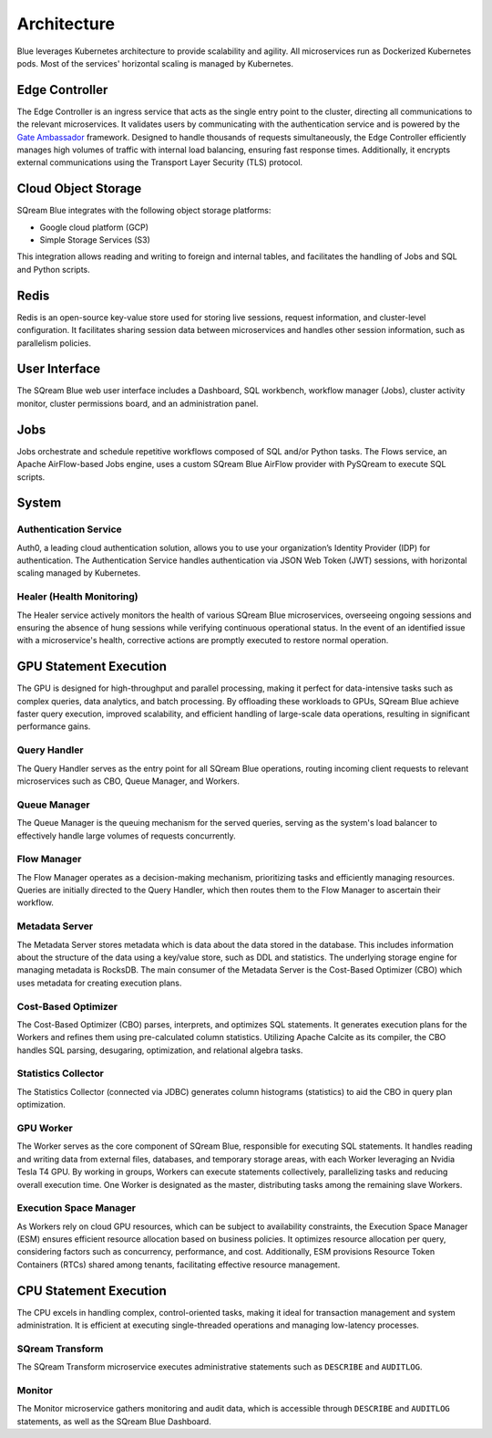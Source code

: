 .. _architecture:

************
Architecture
************

Blue leverages Kubernetes architecture to provide scalability and agility. All microservices run as Dockerized Kubernetes pods. Most of the services' horizontal scaling is managed by Kubernetes.

.. figure:: /_static/images/architecture.png

Edge Controller
===============

The Edge Controller is an ingress service that acts as the single entry point to the cluster, directing all communications to the relevant microservices. It validates users by communicating with the authentication service and is powered by the `Gate Ambassador <https://www.getambassador.io/>`_ framework. Designed to handle thousands of requests simultaneously, the Edge Controller efficiently manages high volumes of traffic with internal load balancing, ensuring fast response times. Additionally, it encrypts external communications using the Transport Layer Security (TLS) protocol.

Cloud Object Storage
====================

SQream Blue integrates with the following object storage platforms: 

* Google cloud platform (GCP)
* Simple Storage Services (S3)

This integration allows reading and writing to foreign and internal tables, and facilitates the handling of Jobs and SQL and Python scripts.

Redis
=====

Redis is an open-source key-value store used for storing live sessions, request information, and cluster-level configuration. It facilitates sharing session data between microservices and handles other session information, such as parallelism policies.

User Interface
==============

The SQream Blue web user interface includes a Dashboard, SQL workbench, workflow manager (Jobs), cluster activity monitor, cluster permissions board, and an administration panel.

Jobs
====

Jobs orchestrate and schedule repetitive workflows composed of SQL and/or Python tasks. The Flows service, an Apache AirFlow-based Jobs engine, uses a custom SQream Blue AirFlow provider with PySQream to execute SQL scripts.

System
======

Authentication Service
----------------------

Auth0, a leading cloud authentication solution, allows you to use your organization’s Identity Provider (IDP) for authentication. The Authentication Service handles authentication via JSON Web Token (JWT) sessions, with horizontal scaling managed by Kubernetes.

Healer (Health Monitoring)
--------------------------

The Healer service actively monitors the health of various SQream Blue microservices, overseeing ongoing sessions and ensuring the absence of hung sessions while verifying continuous operational status. In the event of an identified issue with a microservice's health, corrective actions are promptly executed to restore normal operation.

GPU Statement Execution
=======================

The GPU is designed for high-throughput and parallel processing, making it perfect for data-intensive tasks such as complex queries, data analytics, and batch processing. By offloading these workloads to GPUs, SQream Blue achieve faster query execution, improved scalability, and efficient handling of large-scale data operations, resulting in significant performance gains.

Query Handler
-------------

The Query Handler serves as the entry point for all SQream Blue operations, routing incoming client requests to relevant microservices such as CBO, Queue Manager, and Workers.

Queue Manager
-------------

The Queue Manager is the queuing mechanism for the served queries, serving as the system's load balancer to effectively handle large volumes of requests concurrently.

Flow Manager
------------

The Flow Manager operates as a decision-making mechanism, prioritizing tasks and efficiently managing resources. Queries are initially directed to the Query Handler, which then routes them to the Flow Manager to ascertain their workflow.

Metadata Server
---------------

The Metadata Server stores metadata which is data about the data stored in the database. This includes information about the structure of the data using a key/value store, such as DDL and statistics. The underlying storage engine for managing metadata is RocksDB. The main consumer of the Metadata Server is the Cost-Based Optimizer (CBO) which uses metadata for creating execution plans.

Cost-Based Optimizer
--------------------

The Cost-Based Optimizer (CBO) parses, interprets, and optimizes SQL statements. It generates execution plans for the Workers and refines them using pre-calculated column statistics. Utilizing Apache Calcite as its compiler, the CBO handles SQL parsing, desugaring, optimization, and relational algebra tasks.

Statistics Collector
--------------------

The Statistics Collector (connected via JDBC) generates column histograms (statistics) to aid the CBO in query plan optimization.

GPU Worker
----------

The Worker serves as the core component of SQream Blue, responsible for executing SQL statements. It handles reading and writing data from external files, databases, and temporary storage areas, with each Worker leveraging an Nvidia Tesla T4 GPU. By working in groups, Workers can execute statements collectively, parallelizing tasks and reducing overall execution time. One Worker is designated as the master, distributing tasks among the remaining slave Workers.

Execution Space Manager
-----------------------

As Workers rely on cloud GPU resources, which can be subject to availability constraints, the Execution Space Manager (ESM) ensures efficient resource allocation based on business policies. It optimizes resource allocation per query, considering factors such as concurrency, performance, and cost. Additionally, ESM provisions Resource Token Containers (RTCs) shared among tenants, facilitating effective resource management.

CPU Statement Execution
=======================

The CPU excels in handling complex, control-oriented tasks, making it ideal for transaction management and system administration. It is efficient at executing single-threaded operations and managing low-latency processes.

SQream Transform
----------------

The SQream Transform microservice executes administrative statements such as ``DESCRIBE`` and ``AUDITLOG``.

Monitor
-------

The Monitor microservice gathers monitoring and audit data, which is accessible through ``DESCRIBE`` and ``AUDITLOG`` statements, as well as the SQream Blue Dashboard.








